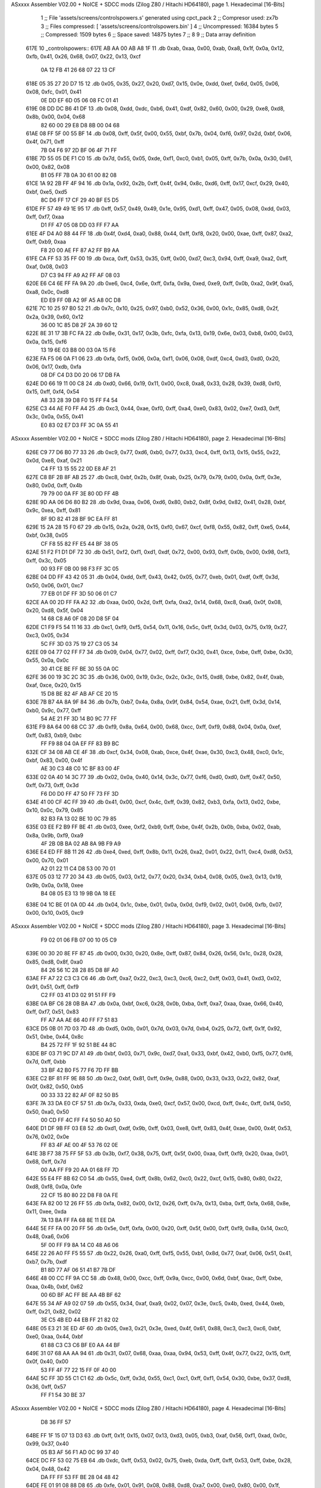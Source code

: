 ASxxxx Assembler V02.00 + NoICE + SDCC mods  (Zilog Z80 / Hitachi HD64180), page 1.
Hexadecimal [16-Bits]



                              1 ;; File 'assets/screens/controlspowers.s' generated using cpct_pack
                              2 ;; Compresor used:   zx7b
                              3 ;; Files compressed: [ 'assets/screens/controlspowers.bin' ]
                              4 ;; Uncompressed:     16384 bytes
                              5 ;; Compressed:       1509 bytes
                              6 ;; Space saved:      14875 bytes
                              7 ;;
                              8 
                              9 ;; Data array definition
   617E                      10 _controlspowers::
   617E AB AA 00 AB A8 1F    11    .db  0xab, 0xaa, 0x00, 0xab, 0xa8, 0x1f, 0x0a, 0x12, 0xfb, 0x41, 0x26, 0x68, 0x07, 0x22, 0x13, 0xcf
        0A 12 FB 41 26 68
        07 22 13 CF
   618E 05 35 27 20 D7 15    12    .db  0x05, 0x35, 0x27, 0x20, 0xd7, 0x15, 0x0e, 0xdd, 0xef, 0x6d, 0x05, 0x06, 0x08, 0xfc, 0x01, 0x41
        0E DD EF 6D 05 06
        08 FC 01 41
   619E 08 DD DC B6 41 DF    13    .db  0x08, 0xdd, 0xdc, 0xb6, 0x41, 0xdf, 0x82, 0x60, 0x00, 0x29, 0xe8, 0xd8, 0x8b, 0x00, 0x04, 0x68
        82 60 00 29 E8 D8
        8B 00 04 68
   61AE 08 FF 5F 00 55 BF    14    .db  0x08, 0xff, 0x5f, 0x00, 0x55, 0xbf, 0x7b, 0x04, 0xf6, 0x97, 0x2d, 0xbf, 0x06, 0x4f, 0x71, 0xff
        7B 04 F6 97 2D BF
        06 4F 71 FF
   61BE 7D 55 05 DE F1 C0    15    .db  0x7d, 0x55, 0x05, 0xde, 0xf1, 0xc0, 0xb1, 0x05, 0xff, 0x7b, 0x0a, 0x30, 0x61, 0x00, 0x82, 0x08
        B1 05 FF 7B 0A 30
        61 00 82 08
   61CE 1A 92 2B FF 4F 94    16    .db  0x1a, 0x92, 0x2b, 0xff, 0x4f, 0x94, 0x8c, 0xd6, 0xff, 0x17, 0xcf, 0x29, 0x40, 0xbf, 0xe5, 0xd5
        8C D6 FF 17 CF 29
        40 BF E5 D5
   61DE FF 57 49 49 1E 95    17    .db  0xff, 0x57, 0x49, 0x49, 0x1e, 0x95, 0xd1, 0xff, 0x47, 0x05, 0x08, 0xdd, 0x03, 0xff, 0xf7, 0xaa
        D1 FF 47 05 08 DD
        03 FF F7 AA
   61EE 4F D4 A0 88 44 FF    18    .db  0x4f, 0xd4, 0xa0, 0x88, 0x44, 0xff, 0xf8, 0x20, 0x00, 0xae, 0xff, 0x87, 0xa2, 0xff, 0xb9, 0xaa
        F8 20 00 AE FF 87
        A2 FF B9 AA
   61FE CA FF 53 35 FF 00    19    .db  0xca, 0xff, 0x53, 0x35, 0xff, 0x00, 0xd7, 0xc3, 0x94, 0xff, 0xa9, 0xa2, 0xff, 0xaf, 0x08, 0x03
        D7 C3 94 FF A9 A2
        FF AF 08 03
   620E E6 C4 6E FF FA 9A    20    .db  0xe6, 0xc4, 0x6e, 0xff, 0xfa, 0x9a, 0xed, 0xe9, 0xff, 0x0b, 0xa2, 0x9f, 0xa5, 0xa8, 0x0c, 0xd8
        ED E9 FF 0B A2 9F
        A5 A8 0C D8
   621E 7C 10 25 97 B0 52    21    .db  0x7c, 0x10, 0x25, 0x97, 0xb0, 0x52, 0x36, 0x00, 0x1c, 0x85, 0xd8, 0x2f, 0x2a, 0x39, 0x60, 0x12
        36 00 1C 85 D8 2F
        2A 39 60 12
   622E 8E 31 17 3B FC FA    22    .db  0x8e, 0x31, 0x17, 0x3b, 0xfc, 0xfa, 0x13, 0x19, 0x6e, 0x03, 0xb8, 0x00, 0x03, 0x0a, 0x15, 0xf6
        13 19 6E 03 B8 00
        03 0A 15 F6
   623E FA F5 06 0A F1 06    23    .db  0xfa, 0xf5, 0x06, 0x0a, 0xf1, 0x06, 0x08, 0xdf, 0xc4, 0xd3, 0xd0, 0x20, 0x06, 0x17, 0xdb, 0xfa
        08 DF C4 D3 D0 20
        06 17 DB FA
   624E D0 66 19 11 00 C8    24    .db  0xd0, 0x66, 0x19, 0x11, 0x00, 0xc8, 0xa8, 0x33, 0x28, 0x39, 0xd8, 0xf0, 0x15, 0xff, 0xf4, 0x54
        A8 33 28 39 D8 F0
        15 FF F4 54
   625E C3 44 AE F0 FF A4    25    .db  0xc3, 0x44, 0xae, 0xf0, 0xff, 0xa4, 0xe0, 0x83, 0x02, 0xe7, 0xd3, 0xff, 0x3c, 0x0a, 0x55, 0x41
        E0 83 02 E7 D3 FF
        3C 0A 55 41
ASxxxx Assembler V02.00 + NoICE + SDCC mods  (Zilog Z80 / Hitachi HD64180), page 2.
Hexadecimal [16-Bits]



   626E C9 77 D6 B0 77 33    26    .db  0xc9, 0x77, 0xd6, 0xb0, 0x77, 0x33, 0xc4, 0xff, 0x13, 0x15, 0x55, 0x22, 0x0d, 0xe8, 0xaf, 0x21
        C4 FF 13 15 55 22
        0D E8 AF 21
   627E C8 BF 2B 8F AB 25    27    .db  0xc8, 0xbf, 0x2b, 0x8f, 0xab, 0x25, 0x79, 0x79, 0x00, 0x0a, 0xff, 0x3e, 0x80, 0x0d, 0xff, 0x4b
        79 79 00 0A FF 3E
        80 0D FF 4B
   628E 9D AA 06 D6 80 B2    28    .db  0x9d, 0xaa, 0x06, 0xd6, 0x80, 0xb2, 0x8f, 0x9d, 0x82, 0x41, 0x28, 0xbf, 0x9c, 0xea, 0xff, 0x81
        8F 9D 82 41 28 BF
        9C EA FF 81
   629E 15 2A 28 15 F0 67    29    .db  0x15, 0x2a, 0x28, 0x15, 0xf0, 0x67, 0xcf, 0xf8, 0x55, 0x82, 0xff, 0xe5, 0x44, 0xbf, 0x38, 0x05
        CF F8 55 82 FF E5
        44 BF 38 05
   62AE 51 F2 F1 D1 DF 72    30    .db  0x51, 0xf2, 0xf1, 0xd1, 0xdf, 0x72, 0x00, 0x93, 0xff, 0x0b, 0x00, 0x98, 0xf3, 0xff, 0x3c, 0x05
        00 93 FF 0B 00 98
        F3 FF 3C 05
   62BE 04 DD FF 43 42 05    31    .db  0x04, 0xdd, 0xff, 0x43, 0x42, 0x05, 0x77, 0xeb, 0x01, 0xdf, 0xff, 0x3d, 0x50, 0x06, 0x01, 0xc7
        77 EB 01 DF FF 3D
        50 06 01 C7
   62CE AA 00 2D FF FA A2    32    .db  0xaa, 0x00, 0x2d, 0xff, 0xfa, 0xa2, 0x14, 0x68, 0xc8, 0xa6, 0x0f, 0x08, 0x20, 0xd8, 0x5f, 0x04
        14 68 C8 A6 0F 08
        20 D8 5F 04
   62DE C1 F9 F5 54 11 16    33    .db  0xc1, 0xf9, 0xf5, 0x54, 0x11, 0x16, 0x5c, 0xff, 0x3d, 0x03, 0x75, 0x19, 0x27, 0xc3, 0x05, 0x34
        5C FF 3D 03 75 19
        27 C3 05 34
   62EE 09 04 77 02 FF F7    34    .db  0x09, 0x04, 0x77, 0x02, 0xff, 0xf7, 0x30, 0x41, 0xce, 0xbe, 0xff, 0xbe, 0x30, 0x55, 0x0a, 0x0c
        30 41 CE BE FF BE
        30 55 0A 0C
   62FE 36 00 19 3C 2C 3C    35    .db  0x36, 0x00, 0x19, 0x3c, 0x2c, 0x3c, 0x15, 0xd8, 0xbe, 0x82, 0x4f, 0xab, 0xaf, 0xce, 0x20, 0x15
        15 D8 BE 82 4F AB
        AF CE 20 15
   630E 7B B7 4A 8A 9F 84    36    .db  0x7b, 0xb7, 0x4a, 0x8a, 0x9f, 0x84, 0x54, 0xae, 0x21, 0xff, 0x3d, 0x14, 0xb0, 0x9c, 0x77, 0xff
        54 AE 21 FF 3D 14
        B0 9C 77 FF
   631E F9 8A 64 00 68 CC    37    .db  0xf9, 0x8a, 0x64, 0x00, 0x68, 0xcc, 0xff, 0xf9, 0x88, 0x04, 0x0a, 0xef, 0xff, 0x83, 0xb9, 0xbc
        FF F9 88 04 0A EF
        FF 83 B9 BC
   632E CF 34 08 AB CE 4F    38    .db  0xcf, 0x34, 0x08, 0xab, 0xce, 0x4f, 0xae, 0x30, 0xc3, 0x48, 0xc0, 0x1c, 0xbf, 0x83, 0x00, 0x4f
        AE 30 C3 48 C0 1C
        BF 83 00 4F
   633E 02 0A 40 14 3C 77    39    .db  0x02, 0x0a, 0x40, 0x14, 0x3c, 0x77, 0xf6, 0xd0, 0xd0, 0xff, 0x47, 0x50, 0xff, 0x73, 0xff, 0x3d
        F6 D0 D0 FF 47 50
        FF 73 FF 3D
   634E 41 00 CF 4C FF 39    40    .db  0x41, 0x00, 0xcf, 0x4c, 0xff, 0x39, 0x82, 0xb3, 0xfa, 0x13, 0x02, 0xbe, 0x10, 0x0c, 0x79, 0x85
        82 B3 FA 13 02 BE
        10 0C 79 85
   635E 03 EE F2 B9 FF BE    41    .db  0x03, 0xee, 0xf2, 0xb9, 0xff, 0xbe, 0x4f, 0x2b, 0x0b, 0xba, 0x02, 0xab, 0x8a, 0x9b, 0xf9, 0xa9
        4F 2B 0B BA 02 AB
        8A 9B F9 A9
   636E E4 ED FF 8B 11 26    42    .db  0xe4, 0xed, 0xff, 0x8b, 0x11, 0x26, 0xa2, 0x01, 0x22, 0x11, 0xc4, 0xd8, 0x53, 0x00, 0x70, 0x01
        A2 01 22 11 C4 D8
        53 00 70 01
   637E 05 03 12 77 20 34    43    .db  0x05, 0x03, 0x12, 0x77, 0x20, 0x34, 0xb4, 0x08, 0x05, 0xe3, 0x13, 0x19, 0x9b, 0x0a, 0x18, 0xee
        B4 08 05 E3 13 19
        9B 0A 18 EE
   638E 04 1C BE 01 0A 0D    44    .db  0x04, 0x1c, 0xbe, 0x01, 0x0a, 0x0d, 0xf9, 0x02, 0x01, 0x06, 0xfb, 0x07, 0x00, 0x10, 0x05, 0xc9
ASxxxx Assembler V02.00 + NoICE + SDCC mods  (Zilog Z80 / Hitachi HD64180), page 3.
Hexadecimal [16-Bits]



        F9 02 01 06 FB 07
        00 10 05 C9
   639E 00 30 20 8E FF 87    45    .db  0x00, 0x30, 0x20, 0x8e, 0xff, 0x87, 0x84, 0x26, 0x56, 0x1c, 0x28, 0x28, 0x85, 0xd8, 0x8f, 0xa0
        84 26 56 1C 28 28
        85 D8 8F A0
   63AE FF A7 22 C3 C3 C6    46    .db  0xff, 0xa7, 0x22, 0xc3, 0xc3, 0xc6, 0xc2, 0xff, 0x03, 0x41, 0xd3, 0x02, 0x91, 0x51, 0xff, 0xf9
        C2 FF 03 41 D3 02
        91 51 FF F9
   63BE 0A BF C6 28 0B BA    47    .db  0x0a, 0xbf, 0xc6, 0x28, 0x0b, 0xba, 0xff, 0xa7, 0xaa, 0xae, 0x66, 0x40, 0xff, 0xf7, 0x51, 0x83
        FF A7 AA AE 66 40
        FF F7 51 83
   63CE D5 0B 01 7D 03 7D    48    .db  0xd5, 0x0b, 0x01, 0x7d, 0x03, 0x7d, 0xb4, 0x25, 0x72, 0xff, 0x1f, 0x92, 0x51, 0xbe, 0x44, 0x8c
        B4 25 72 FF 1F 92
        51 BE 44 8C
   63DE BF 03 71 9C D7 A1    49    .db  0xbf, 0x03, 0x71, 0x9c, 0xd7, 0xa1, 0x33, 0xbf, 0x42, 0xb0, 0xf5, 0x77, 0xf6, 0x7d, 0xff, 0xbb
        33 BF 42 B0 F5 77
        F6 7D FF BB
   63EE C2 BF 81 FF 9E 88    50    .db  0xc2, 0xbf, 0x81, 0xff, 0x9e, 0x88, 0x00, 0x33, 0x33, 0x22, 0x82, 0xaf, 0x0f, 0x82, 0x50, 0xb5
        00 33 33 22 82 AF
        0F 82 50 B5
   63FE 7A 33 DA E0 CF 57    51    .db  0x7a, 0x33, 0xda, 0xe0, 0xcf, 0x57, 0x00, 0xcd, 0xff, 0x4c, 0xff, 0xf4, 0x50, 0x50, 0xa0, 0x50
        00 CD FF 4C FF F4
        50 50 A0 50
   640E D1 DF 9B FF 03 E8    52    .db  0xd1, 0xdf, 0x9b, 0xff, 0x03, 0xe8, 0xff, 0x83, 0x4f, 0xae, 0x00, 0x4f, 0x53, 0x76, 0x02, 0x0e
        FF 83 4F AE 00 4F
        53 76 02 0E
   641E 3B F7 38 75 FF 5F    53    .db  0x3b, 0xf7, 0x38, 0x75, 0xff, 0x5f, 0x00, 0xaa, 0xff, 0xf9, 0x20, 0xaa, 0x01, 0x68, 0xff, 0x7d
        00 AA FF F9 20 AA
        01 68 FF 7D
   642E 55 E4 FF 8B 62 C0    54    .db  0x55, 0xe4, 0xff, 0x8b, 0x62, 0xc0, 0x22, 0xcf, 0x15, 0x80, 0x80, 0x22, 0xd8, 0xf8, 0x0a, 0xfe
        22 CF 15 80 80 22
        D8 F8 0A FE
   643E FA 82 00 12 26 FF    55    .db  0xfa, 0x82, 0x00, 0x12, 0x26, 0xff, 0x7a, 0x13, 0xba, 0xff, 0xfa, 0x68, 0x8e, 0x11, 0xee, 0xda
        7A 13 BA FF FA 68
        8E 11 EE DA
   644E 5E FF FA 00 20 FF    56    .db  0x5e, 0xff, 0xfa, 0x00, 0x20, 0xff, 0x5f, 0x00, 0xff, 0xf9, 0x8a, 0x14, 0xc0, 0x48, 0xa6, 0x06
        5F 00 FF F9 8A 14
        C0 48 A6 06
   645E 22 26 A0 FF F5 55    57    .db  0x22, 0x26, 0xa0, 0xff, 0xf5, 0x55, 0xb1, 0x8d, 0x77, 0xaf, 0x06, 0x51, 0x41, 0xb7, 0x7b, 0xdf
        B1 8D 77 AF 06 51
        41 B7 7B DF
   646E 48 00 CC FF 9A CC    58    .db  0x48, 0x00, 0xcc, 0xff, 0x9a, 0xcc, 0x00, 0x6d, 0xbf, 0xac, 0xff, 0xbe, 0xaa, 0x4b, 0xbf, 0x62
        00 6D BF AC FF BE
        AA 4B BF 62
   647E 55 34 AF A9 02 07    59    .db  0x55, 0x34, 0xaf, 0xa9, 0x02, 0x07, 0x3e, 0xc5, 0x4b, 0xed, 0x44, 0xeb, 0xff, 0x21, 0x82, 0x02
        3E C5 4B ED 44 EB
        FF 21 82 02
   648E 05 E3 21 3E ED 4F    60    .db  0x05, 0xe3, 0x21, 0x3e, 0xed, 0x4f, 0x61, 0x88, 0xc3, 0xc3, 0xc6, 0xbf, 0xe0, 0xaa, 0x44, 0xbf
        61 88 C3 C3 C6 BF
        E0 AA 44 BF
   649E 31 07 68 AA AA 94    61    .db  0x31, 0x07, 0x68, 0xaa, 0xaa, 0x94, 0x53, 0xff, 0x4f, 0x77, 0x22, 0x15, 0xff, 0x0f, 0x40, 0x00
        53 FF 4F 77 22 15
        FF 0F 40 00
   64AE 5C FF 3D 55 C1 C1    62    .db  0x5c, 0xff, 0x3d, 0x55, 0xc1, 0xc1, 0xff, 0xf1, 0x54, 0x30, 0xbe, 0x37, 0xd8, 0x36, 0xff, 0x57
        FF F1 54 30 BE 37
ASxxxx Assembler V02.00 + NoICE + SDCC mods  (Zilog Z80 / Hitachi HD64180), page 4.
Hexadecimal [16-Bits]



        D8 36 FF 57
   64BE FF 1F 15 07 13 D3    63    .db  0xff, 0x1f, 0x15, 0x07, 0x13, 0xd3, 0x05, 0xb3, 0xaf, 0x56, 0xf1, 0xad, 0x0c, 0x99, 0x37, 0x40
        05 B3 AF 56 F1 AD
        0C 99 37 40
   64CE DC FF 53 02 75 EB    64    .db  0xdc, 0xff, 0x53, 0x02, 0x75, 0xeb, 0xda, 0xff, 0xff, 0x53, 0xff, 0xbe, 0x28, 0x04, 0x48, 0x42
        DA FF FF 53 FF BE
        28 04 48 42
   64DE FE 01 91 08 88 D8    65    .db  0xfe, 0x01, 0x91, 0x08, 0x88, 0xd8, 0xa7, 0x00, 0xe0, 0x80, 0x00, 0x1f, 0x12, 0xee, 0x32, 0xba
        A7 00 E0 80 00 1F
        12 EE 32 BA
   64EE 04 13 E3 1A DD 27    66    .db  0x04, 0x13, 0xe3, 0x1a, 0xdd, 0x27, 0x9b, 0x00, 0x09, 0x3e, 0xb1, 0xce, 0xb6, 0xce, 0x04, 0x08
        9B 00 09 3E B1 CE
        B6 CE 04 08
   64FE EE 06 04 EE 03 A0    67    .db  0xee, 0x06, 0x04, 0xee, 0x03, 0xa0, 0xcf, 0xaa, 0x9f, 0xd2, 0x10, 0x26, 0x71, 0x01, 0xd8, 0x7d
        CF AA 9F D2 10 26
        71 01 D8 7D
   650E 04 FF 3D 11 15 7B    68    .db  0x04, 0xff, 0x3d, 0x11, 0x15, 0x7b, 0x52, 0x90, 0x2e, 0x4f, 0x1f, 0xcc, 0xd5, 0xff, 0x1c, 0xbf
        52 90 2E 4F 1F CC
        D5 FF 1C BF
   651E 83 72 FF CF A8 51    69    .db  0x83, 0x72, 0xff, 0xcf, 0xa8, 0x51, 0x2e, 0x76, 0xff, 0x56, 0xfe, 0x85, 0xbf, 0x23, 0x01, 0x5a
        2E 76 FF 56 FE 85
        BF 23 01 5A
   652E D7 FF 17 07 C1 AF    70    .db  0xd7, 0xff, 0x17, 0x07, 0xc1, 0xaf, 0x3d, 0x7c, 0x55, 0x47, 0xdd, 0xaf, 0x3e, 0xaa, 0xff, 0xbe
        3D 7C 55 47 DD AF
        3E AA FF BE
   653E 01 AE 05 DE CB 3E    71    .db  0x01, 0xae, 0x05, 0xde, 0xcb, 0x3e, 0x4f, 0x1e, 0xa2, 0x9c, 0xac, 0xff, 0x0f, 0x0d, 0xe0, 0x07
        4F 1E A2 9C AC FF
        0F 0D E0 07
   654E 03 07 FE 92 9D 8D    72    .db  0x03, 0x07, 0xfe, 0x92, 0x9d, 0x8d, 0x92, 0xff, 0x8f, 0x3a, 0x50, 0x9c, 0xdd, 0xff, 0x75, 0x9e
        92 FF 8F 3A 50 9C
        DD FF 75 9E
   655E BF E5 41 FF 4F 44    73    .db  0xbf, 0xe5, 0x41, 0xff, 0x4f, 0x44, 0x11, 0xcf, 0xcf, 0xda, 0x81, 0xbf, 0x13, 0x4f, 0x75, 0x15
        11 CF CF DA 81 BF
        13 4F 75 15
   656E 3B CF 15 FE 3E EF    74    .db  0x3b, 0xcf, 0x15, 0xfe, 0x3e, 0xef, 0xac, 0xd1, 0xd1, 0x8a, 0xff, 0x0f, 0x50, 0x00, 0xa2, 0xf0
        AC D1 D1 8A FF 0F
        50 00 A2 F0
   657E 00 9D FF AB FF FA    75    .db  0x00, 0x9d, 0xff, 0xab, 0xff, 0xfa, 0xa8, 0x03, 0xff, 0x7b, 0x55, 0xaa, 0xa0, 0x5d, 0xff, 0x1f
        A8 03 FF 7B 55 AA
        A0 5D FF 1F
   658E 05 00 5C 82 75 FA    76    .db  0x05, 0x00, 0x5c, 0x82, 0x75, 0xfa, 0x73, 0xe6, 0xbc, 0xdf, 0x31, 0x54, 0x08, 0x2c, 0x26, 0x24
        73 E6 BC DF 31 54
        08 2C 26 24
   659E 00 48 28 D8 F1 14    77    .db  0x00, 0x48, 0x28, 0xd8, 0xf1, 0x14, 0xff, 0xf4, 0x05, 0x01, 0x39, 0x26, 0xcc, 0x04, 0x35, 0x2f
        FF F4 05 01 39 26
        CC 04 35 2F
   65AE 06 13 F7 19 74 0D    78    .db  0x06, 0x13, 0xf7, 0x19, 0x74, 0x0d, 0xce, 0x8f, 0x10, 0x34, 0x15, 0x43, 0xc6, 0x0d, 0xd9, 0x0a
        CE 8F 10 34 15 43
        C6 0D D9 0A
   65BE 04 08 FC 01 51 A2    79    .db  0x04, 0x08, 0xfc, 0x01, 0x51, 0xa2, 0x00, 0x1d, 0x03, 0xf3, 0xa2, 0xf3, 0x43, 0xa2, 0x53, 0x2c
        00 1D 03 F3 A2 F3
        43 A2 53 2C
   65CE 44 00 01 C0 84 26    80    .db  0x44, 0x00, 0x01, 0xc0, 0x84, 0x26, 0x48, 0x39, 0xff, 0xf2, 0x50, 0xd1, 0xfe, 0x50, 0x7f, 0x77
        48 39 FF F2 50 D1
        FE 50 7F 77
ASxxxx Assembler V02.00 + NoICE + SDCC mods  (Zilog Z80 / Hitachi HD64180), page 5.
Hexadecimal [16-Bits]



   65DE AF B3 8A FF 3E AA    81    .db  0xaf, 0xb3, 0x8a, 0xff, 0x3e, 0xaa, 0x00, 0xbf, 0x62, 0x05, 0x3c, 0xbf, 0x6b, 0xc2, 0xff, 0x3d
        00 BF 62 05 3C BF
        6B C2 FF 3D
   65EE 00 CB 8C 88 9F 41    82    .db  0x00, 0xcb, 0x8c, 0x88, 0x9f, 0x41, 0x00, 0x60, 0xf3, 0x6e, 0x4f, 0xb2, 0x0d, 0xe0, 0xff, 0xfa
        00 60 F3 6E 4F B2
        0D E0 FF FA
   65FE 00 22 FF 0F 45 BF    83    .db  0x00, 0x22, 0xff, 0x0f, 0x45, 0xbf, 0x79, 0x55, 0xff, 0x2d, 0xdf, 0x02, 0x55, 0xdc, 0x02, 0x46
        79 55 FF 2D DF 02
        55 DC 02 46
   660E 7D FF F4 50 88 95    84    .db  0x7d, 0xff, 0xf4, 0x50, 0x88, 0x95, 0xd1, 0xff, 0xaa, 0x57, 0xff, 0x9e, 0xe6, 0x28, 0xff, 0x1f
        D1 FF AA 57 FF 9E
        E6 28 FF 1F
   661E 44 00 DC FF 07 0C    85    .db  0x44, 0x00, 0xdc, 0xff, 0x07, 0x0c, 0x40, 0x1b, 0xab, 0xff, 0x8f, 0x80, 0x1a, 0x98, 0x44, 0xbf
        40 1B AB FF 8F 80
        1A 98 44 BF
   662E E0 41 FF 5F 10 74    86    .db  0xe0, 0x41, 0xff, 0x5f, 0x10, 0x74, 0x81, 0x75, 0x55, 0xf2, 0x65, 0xea, 0xeb, 0x00, 0xcb, 0xff
        81 75 55 F2 65 EA
        EB 00 CB FF
   663E 53 00 85 75 04 CD    87    .db  0x53, 0x00, 0x85, 0x75, 0x04, 0xcd, 0xf9, 0x1c, 0xc2, 0x75, 0xdf, 0x71, 0x44, 0x19, 0x50, 0x34
        F9 1C C2 75 DF 71
        44 19 50 34
   664E 04 00 5A 0C 94 80    88    .db  0x04, 0x00, 0x5a, 0x0c, 0x94, 0x80, 0x15, 0xd8, 0x9e, 0x82, 0x00, 0x03, 0x02, 0x26, 0xb8, 0x03
        15 D8 9E 82 00 03
        02 26 B8 03
   665E 26 AF 04 01 05 30    89    .db  0x26, 0xaf, 0x04, 0x01, 0x05, 0x30, 0x7f, 0x13, 0x38, 0x0e, 0x0f, 0xbe, 0x9f, 0xb2, 0x15, 0x6e
        7F 13 38 0E 0F BE
        9F B2 15 6E
   666E A5 84 0D 2B 8C 00    90    .db  0xa5, 0x84, 0x0d, 0x2b, 0x8c, 0x00, 0x01, 0xa3, 0x41, 0x82, 0x91, 0x89, 0x82, 0x15, 0x8d, 0xa9
        01 A3 41 82 91 89
        82 15 8D A9
   667E 9F 21 39 26 A2 11    91    .db  0x9f, 0x21, 0x39, 0x26, 0xa2, 0x11, 0x04, 0x68, 0x64, 0xff, 0x42, 0x55, 0x45, 0xbf, 0x7b, 0x2c
        04 68 64 FF 42 55
        45 BF 7B 2C
   668E 97 2C BF 12 70 71    92    .db  0x97, 0x2c, 0xbf, 0x12, 0x70, 0x71, 0xc6, 0xff, 0x4d, 0xa2, 0xf3, 0xf3, 0x00, 0x3f, 0x3f, 0x60
        C6 FF 4D A2 F3 F3
        00 3F 3F 60
   669E FF 52 0C 65 FD 1B    93    .db  0xff, 0x52, 0x0c, 0x65, 0xfd, 0x1b, 0x90, 0x6e, 0x3f, 0xff, 0x09, 0x41, 0x00, 0x28, 0xc3, 0x9f
        90 6E 3F FF 09 41
        00 28 C3 9F
   66AE C1 A8 1A 64 00 88    94    .db  0xc1, 0xa8, 0x1a, 0x64, 0x00, 0x88, 0x10, 0xbf, 0x09, 0x48, 0x8c, 0x01, 0xbb, 0x55, 0x06, 0x01
        10 BF 09 48 8C 01
        BB 55 06 01
   66BE 1E E2 96 CF 56 4F    95    .db  0x1e, 0xe2, 0x96, 0xcf, 0x56, 0x4f, 0xd1, 0x45, 0x00, 0x53, 0x2d, 0xf3, 0x01, 0xff, 0x57, 0x45
        D1 45 00 53 2D F3
        01 FF 57 45
   66CE 47 3E E7 4F 21 30    96    .db  0x47, 0x3e, 0xe7, 0x4f, 0x21, 0x30, 0xc0, 0xc0, 0x1e, 0x62, 0x00, 0x14, 0xbf, 0x8b, 0x0d, 0x07
        C0 C0 1E 62 00 14
        BF 8B 0D 07
   66DE EE 83 B2 06 80 CB    97    .db  0xee, 0x83, 0xb2, 0x06, 0x80, 0xcb, 0x87, 0xca, 0x4f, 0x81, 0x0b, 0x1b, 0x1e, 0x92, 0x28, 0xbf
        87 CA 4F 81 0B 1B
        1E 92 28 BF
   66EE 42 8F 49 44 45 F0    98    .db  0x42, 0x8f, 0x49, 0x44, 0x45, 0xf0, 0xe5, 0xda, 0x21, 0xbf, 0x12, 0xc3, 0x11, 0xc1, 0x4f, 0x1c
        E5 DA 21 BF 12 C3
        11 C1 4F 1C
   66FE 51 E7 2A F0 A0 4F    99    .db  0x51, 0xe7, 0x2a, 0xf0, 0xa0, 0x4f, 0xac, 0x05, 0x3c, 0x2c, 0x0e, 0x8a, 0x00, 0x30, 0x4c, 0x07
ASxxxx Assembler V02.00 + NoICE + SDCC mods  (Zilog Z80 / Hitachi HD64180), page 6.
Hexadecimal [16-Bits]



        AC 05 3C 2C 0E 8A
        00 30 4C 07
   670E C3 00 68 E6 7B 9F   100    .db  0xc3, 0x00, 0x68, 0xe6, 0x7b, 0x9f, 0x30, 0xaa, 0x0f, 0x87, 0x41, 0x44, 0x08, 0x64, 0x00, 0xb4
        30 AA 0F 87 41 44
        08 64 00 B4
   671E CC 4F 46 FF 04 13   101    .db  0xcc, 0x4f, 0x46, 0xff, 0x04, 0x13, 0x9d, 0x00, 0x13, 0xff, 0x03, 0xd6, 0x00, 0x55, 0xff, 0x07
        9D 00 13 FF 03 D6
        00 55 FF 07
   672E 0C E2 AA 00 55 AA   102    .db  0x0c, 0xe2, 0xaa, 0x00, 0x55, 0xaa, 0xff, 0xff, 0x0d, 0x4f, 0x89, 0x26, 0xea, 0x28, 0x21, 0x1c
        FF FF 0D 4F 89 26
        EA 28 21 1C
   673E 78 26 E8 11 19 04   103    .db  0x78, 0x26, 0xe8, 0x11, 0x19, 0x04, 0x94, 0x36, 0x48, 0x71, 0xac, 0x40, 0x0c, 0x4f, 0x4a, 0x11
        94 36 48 71 AC 40
        0C 4F 4A 11
   674E 19 00 48 AA 3C 0C   104    .db  0x19, 0x00, 0x48, 0xaa, 0x3c, 0x0c, 0x11, 0x22, 0x25, 0xb0, 0x00, 0xa3, 0x33, 0x36, 0x00, 0x1c
        11 22 25 B0 00 A3
        33 36 00 1C
   675E 00 C2 80 8A 00      105    .db  0x00, 0xc2, 0x80, 0x8a, 0x00
                            106 ;; Address of the latest byte of the compressed array (for unpacking purposes)
                     05E4   107 _controlspowers_end == . - 1
                            108 
